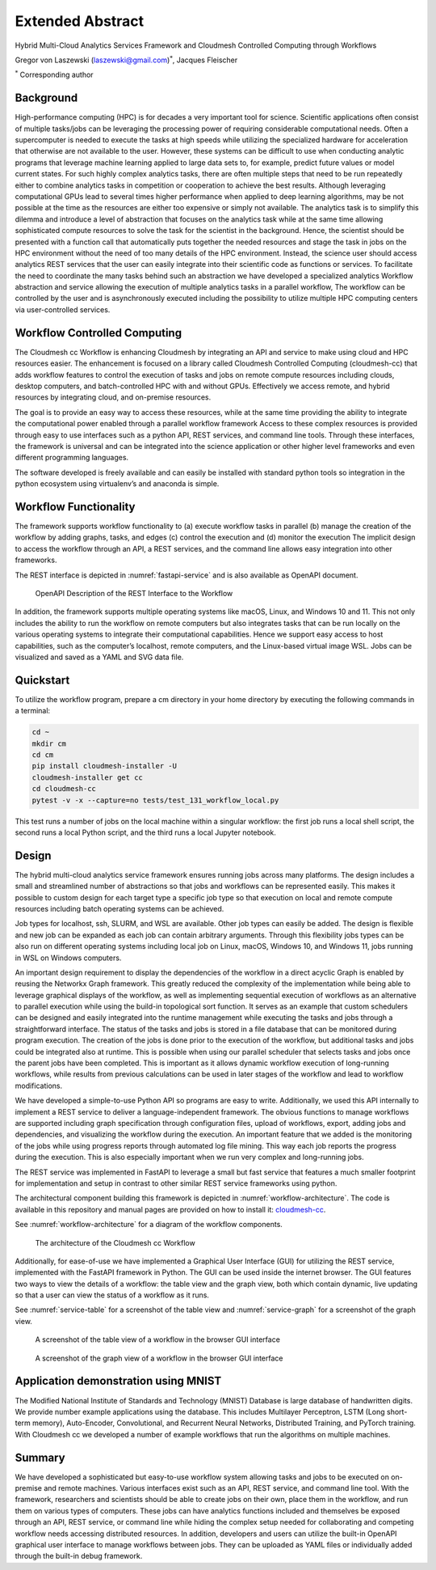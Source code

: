 Extended Abstract
=================

Hybrid Multi-Cloud Analytics Services Framework and Cloudmesh Controlled Computing through Workflows

Gregor von Laszewski (laszewski@gmail.com)\ :math:`^*`, Jacques
Fleischer

:math:`^*` Corresponding author

Background
----------

High-performance computing (HPC) is for decades a very important tool
for science. Scientific applications often consist of multiple
tasks/jobs can be leveraging the processing power of requiring
considerable computational needs. Often a supercomputer is needed to
execute the tasks at high speeds while utilizing the specialized
hardware for acceleration that otherwise are not available to the
user. However, these systems can be difficult to use when conducting
analytic programs that leverage machine learning applied to large data
sets to, for example, predict future values or model current
states. For such highly complex analytics tasks, there are often
multiple steps that need to be run repeatedly either to combine
analytics tasks in competition or cooperation to achieve the best
results. Although leveraging computational GPUs lead to several times
higher performance when applied to deep learning algorithms, may be
not possible at the time as the resources are either too expensive or
simply not available. The analytics task is to simplify this dilemma
and introduce a level of abstraction that focuses on the analytics
task while at the same time allowing sophisticated compute resources
to solve the task for the scientist in the background. Hence, the
scientist should be presented with a function call that automatically
puts together the needed resources and stage the task in jobs on the
HPC environment without the need of too many details of the HPC
environment. Instead, the science user should access analytics REST
services that the user can easily integrate into their scientific code
as functions or services. To facilitate the need to coordinate the
many tasks behind such an abstraction we have developed a specialized
analytics Workflow abstraction and service allowing the execution of
multiple analytics tasks in a parallel workflow, The workflow can be
controlled by the user and is asynchronously executed including the
possibility to utilize multiple HPC computing centers via
user-controlled services.




Workflow Controlled Computing
-----------------------------

The Cloudmesh cc Workflow is enhancing Cloudmesh by integrating an API
and service to make using cloud and HPC resources easier. The
enhancement is focused on a library called Cloudmesh Controlled
Computing (cloudmesh-cc) that adds workflow features to control the
execution of tasks and jobs on remote compute resources including
clouds, desktop computers, and batch-controlled HPC with and without
GPUs. Effectively we access remote, and hybrid resources by
integrating cloud, and on-premise resources.

The goal is to provide an easy way to access these resources, while at
the same time providing the ability to integrate the computational
power enabled through a parallel workflow framework Access to these
complex resources is provided through easy to use interfaces such as a
python API, REST services, and command line tools. Through these
interfaces, the framework is universal and can be integrated into the
science application or other higher level frameworks and even
different programming languages.

The software developed is freely available and can easily be installed
with standard python tools so integration in the python ecosystem
using virtualenv’s and anaconda is simple.



Workflow Functionality
-----------------------

The framework supports workflow functionality to (a) execute workflow
tasks in parallel (b) manage the creation of the workflow by adding
graphs, tasks, and edges (c) control the execution and (d) monitor the
execution The implicit design to access the workflow through an API, a
REST services, and the command line allows easy integration into other
frameworks.


The REST interface is depicted in :numref:`fastapi-service` and is
also available as OpenAPI document.

.. figure:: images/fastapi-service.png
   :alt: Figure OpenAPI Description of the REST Interface to the Workflow
   :name: fastapi-service

   OpenAPI Description of the REST Interface to the Workflow

In addition, the framework supports multiple operating systems like macOS,
Linux, and Windows 10 and 11. This not only includes the ability to run
the workflow on remote computers but also integrates tasks that can be run
locally on the various operating systems to integrate their computational
capabilities. Hence we support easy access to host capabilities, such as
the computer’s localhost, remote computers, and the Linux-based virtual
image WSL. Jobs can be visualized and saved as a YAML and SVG data file.

Quickstart
----------

To utilize the workflow program, prepare a cm directory in your home
directory by executing the following commands in a terminal:

.. code:: bash

   cd ~
   mkdir cm
   cd cm
   pip install cloudmesh-installer -U
   cloudmesh-installer get cc
   cd cloudmesh-cc
   pytest -v -x --capture=no tests/test_131_workflow_local.py

This test runs a number of jobs on the local machine
within a singular workflow: the first job runs
a local shell script, the second runs a local Python script, and the
third runs a local Jupyter notebook.


Design
------

The hybrid multi-cloud analytics service framework ensures running
jobs across many platforms. The design includes a small and
streamlined number of abstractions so that jobs and workflows can be
represented easily. This makes it possible to custom design for each
target type a specific job type so that execution on local and remote
compute resources including batch operating systems can be achieved.

Job types for localhost, ssh, SLURM, and WSL are available.  Other job
types can easily be added.  The design is flexible and new job can be
expanded as each job can contain arbitrary arguments. Through this
flexibility jobs types can be also run on different operating systems
including local job on Linux, macOS, Windows 10, and Windows 11, jobs
running in WSL on Windows computers.

An important design requirement to display the dependencies of the
workflow in a direct acyclic Graph is enabled by reusing the Networkx
Graph framework.  This greatly reduced the complexity of the
implementation while being able to leverage graphical displays of the
workflow, as well as implementing sequential execution of workflows as
an alternative to parallel execution while using the build-in
topological sort function.  It serves as an example that custom
schedulers can be designed and easily integrated into the runtime
management while executing the tasks and jobs through a
straightforward interface.  The status of the tasks and jobs is stored
in a file database that can be monitored during program execution. The
creation of the jobs is done prior to the execution of the workflow,
but additional tasks and jobs could be integrated also at
runtime. This is possible when using our parallel scheduler that
selects tasks and jobs once the parent jobs have been completed.  This
is important as it allows dynamic workflow execution of long-running
workflows, while results from previous calculations can be used in
later stages of the workflow and lead to workflow modifications.

We have developed a simple-to-use Python API so programs are easy to
write.  Additionally, we used this API internally to implement a REST
service to deliver a language-independent framework. The obvious
functions to manage workflows are supported including graph
specification through configuration files, upload of workflows,
export, adding jobs and dependencies, and visualizing the workflow
during the execution. An important feature that we added is the
monitoring of the jobs while using progress reports through automated
log file mining. This way each job reports the progress during the
execution. This is also especially important when we run very complex
and long-running jobs.

The REST service was implemented in FastAPI to leverage a small but fast
service that features a much smaller footprint for implementation and
setup in contrast to other similar REST service frameworks using python.



The architectural component building this framework is depicted in
:numref:`workflow-architecture`. The code is available in this
repository and manual pages are provided on how to install it:
`cloudmesh-cc <https://github.com/cloudmesh/cloudmesh-cc>`__.

See :numref:`workflow-architecture` for a diagram of the workflow
components.

.. figure:: images/workflow-architecture.png
   :alt: Figure Design for the workflow.
   :name: workflow-architecture

   The architecture of the Cloudmesh cc Workflow

Additionally, for ease-of-use we have implemented a Graphical User
Interface (GUI) for utilizing the REST service, implemented with
the FastAPI framework in Python. The GUI can be used inside the
internet browser. The GUI features two ways to view the details
of a workflow: the table view and the graph view, both which
contain dynamic, live updating so that a user can view
the status of a workflow as it runs.

See :numref:`service-table` for a screenshot of the table view and
:numref:`service-graph` for a screenshot of the graph view.

.. figure:: images/service-table.png
   :alt: Table view of a workflow in the browser GUI.
   :name: service-table

   A screenshot of the table view of a workflow in the browser GUI interface

.. figure:: images/service-graph.png
   :alt: Graph view of a workflow in the browser GUI.
   :name: service-graph

   A screenshot of the graph view of a workflow in the browser GUI interface

Application demonstration using MNIST
-------------------------------------

The Modified National Institute of Standards and Technology (MNIST)
Database is large database of handwritten digits. We provide number
example applications using the database. This includes Multilayer
Perceptron, LSTM (Long short-term memory), Auto-Encoder,
Convolutional, and Recurrent Neural Networks, Distributed Training,
and PyTorch training. With Cloudmesh cc we developed a number of
example workflows that run the algorithms on multiple machines.


Summary
-------

We have developed a sophisticated but easy-to-use workflow system
allowing tasks and jobs to be executed on on-premise and remote
machines. Various interfaces exist such as an API, REST service, and
command line tool. With the framework, researchers and scientists
should be able to create jobs on their own, place them in the
workflow, and run them on various types of computers. These jobs can
have analytics functions included and themselves be exposed through an
API, REST service, or command line while hiding the complex setup
needed for collaborating and competing workflow needs accessing
distributed resources.  In addition, developers and users can utilize
the built-in OpenAPI graphical user interface to manage workflows
between jobs. They can be uploaded as YAML files or individually added
through the built-in debug framework.

